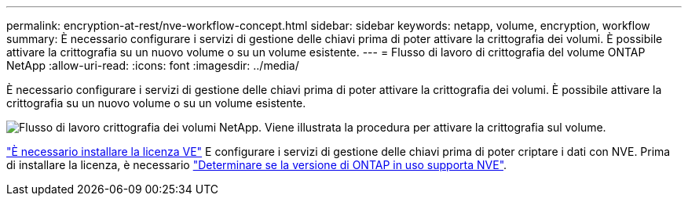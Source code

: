 ---
permalink: encryption-at-rest/nve-workflow-concept.html 
sidebar: sidebar 
keywords: netapp, volume, encryption, workflow 
summary: È necessario configurare i servizi di gestione delle chiavi prima di poter attivare la crittografia dei volumi. È possibile attivare la crittografia su un nuovo volume o su un volume esistente. 
---
= Flusso di lavoro di crittografia del volume ONTAP NetApp
:allow-uri-read: 
:icons: font
:imagesdir: ../media/


[role="lead"]
È necessario configurare i servizi di gestione delle chiavi prima di poter attivare la crittografia dei volumi. È possibile attivare la crittografia su un nuovo volume o su un volume esistente.

image:nve-workflow.gif["Flusso di lavoro crittografia dei volumi NetApp. Viene illustrata la procedura per attivare la crittografia sul volume."]

link:../encryption-at-rest/install-license-task.html["È necessario installare la licenza VE"] E configurare i servizi di gestione delle chiavi prima di poter criptare i dati con NVE. Prima di installare la licenza, è necessario link:cluster-version-support-nve-task.html["Determinare se la versione di ONTAP in uso supporta NVE"].
